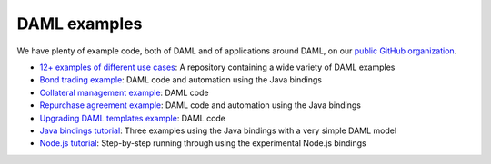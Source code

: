 .. Copyright (c) 2019 The DAML Authors. All rights reserved.
.. SPDX-License-Identifier: Apache-2.0

DAML examples
#############

We have plenty of example code, both of DAML and of applications around DAML, on our `public GitHub organization <https://github.com/digital-asset>`_.

- `12+ examples of different use cases <https://github.com/digital-asset/ex-models>`_: A repository containing a wide variety of DAML examples
- `Bond trading example <https://github.com/digital-asset/ex-bond-trading>`_: DAML code and automation using the Java bindings
- `Collateral management example <https://github.com/digital-asset/ex-collateral>`_: DAML code
- `Repurchase agreement example <https://github.com/digital-asset/ex-repo-market>`_: DAML code and automation using the Java bindings
- `Upgrading DAML templates example <https://github.com/digital-asset/ex-upgrade>`_: DAML code
- `Java bindings tutorial <https://github.com/digital-asset/ex-java-bindings>`_: Three examples using the Java bindings with a very simple DAML model
- `Node.js tutorial <https://github.com/digital-asset/ex-tutorial-nodejs>`_: Step-by-step running through using the experimental Node.js bindings
